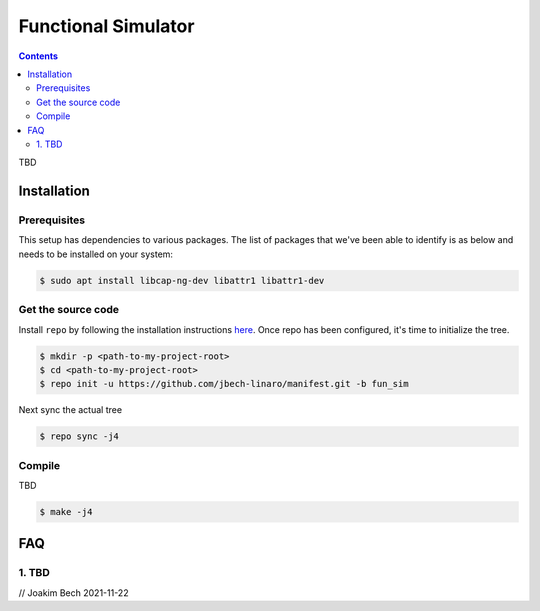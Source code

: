 ####################
Functional Simulator
####################

.. contents::

TBD

Installation
************
Prerequisites
=============
This setup has dependencies to various packages. The list of packages that we've
been able to identify is as below and needs to be installed on your system:

.. code-block:: bash

    $ sudo apt install libcap-ng-dev libattr1 libattr1-dev


Get the source code
===================
Install ``repo`` by following the installation instructions 
`here <https://source.android.com/setup/build/downloading>`_. Once repo has been
configured, it's time to initialize the tree.

.. code-block:: bash

    $ mkdir -p <path-to-my-project-root>
    $ cd <path-to-my-project-root>
    $ repo init -u https://github.com/jbech-linaro/manifest.git -b fun_sim

Next sync the actual tree

.. code-block:: bash

    $ repo sync -j4


Compile
=======
TBD

.. code-block:: bash

    $ make -j4

FAQ
***

.. _faq1:

1. TBD
===================================


// Joakim Bech
2021-11-22
